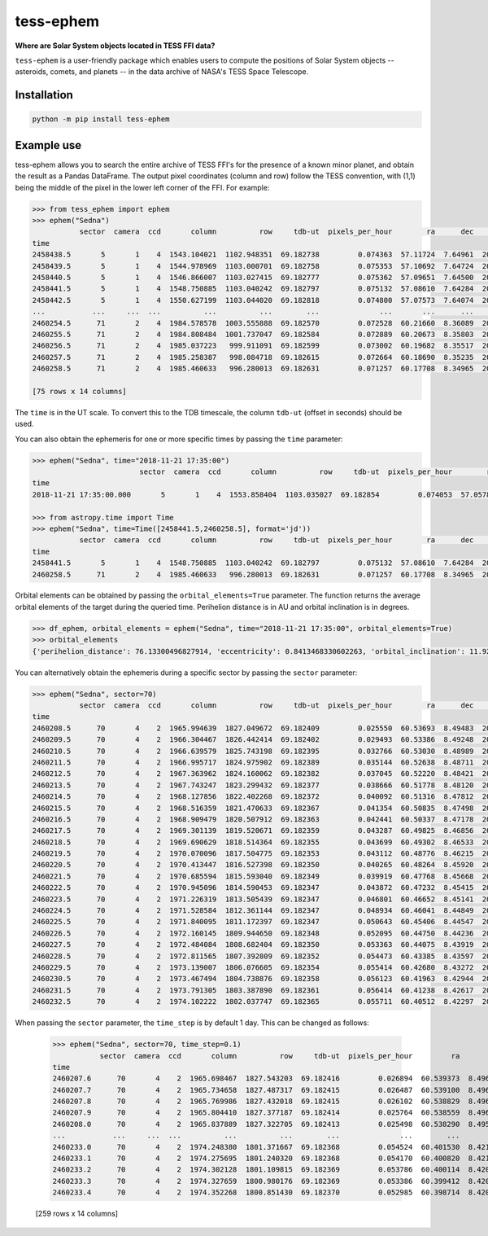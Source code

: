 tess-ephem
==========


**Where are Solar System objects located in TESS FFI data?**

|pypi| |pytest| |black| |flake8| |mypy|

.. |pypi| image:: https://img.shields.io/pypi/v/tess-ephem
                :target: https://pypi.python.org/pypi/tess-ephem
.. |pytest| image:: https://github.com/SSDataLab/tess-ephem/workflows/pytest/badge.svg
.. |black| image:: https://github.com/SSDataLab/tess-ephem/workflows/black/badge.svg
.. |flake8| image:: https://github.com/SSDataLab/tess-ephem/workflows/flake8/badge.svg
.. |mypy| image:: https://github.com/SSDataLab/tess-ephem/workflows/mypy/badge.svg

``tess-ephem`` is a user-friendly package which enables users to compute the positions of Solar System objects -- asteroids, comets, and planets --
in the data archive of NASA's TESS Space Telescope.

Installation
------------

.. code-block:: bash

    python -m pip install tess-ephem


Example use
-----------

tess-ephem allows you to search the entire archive of TESS FFI's for the presence
of a known minor planet, and obtain the result as a Pandas DataFrame. The output pixel coordinates (column and row) follow the TESS convention, with (1,1) being the middle of the pixel in the lower left corner of the FFI. For example:

.. code-block:: python

    >>> from tess_ephem import ephem
    >>> ephem("Sedna")
               sector  camera  ccd       column          row     tdb-ut  pixels_per_hour        ra      dec    vmag  hmag  sun_distance  obs_distance  phase_angle
    time                                                                                                                                                          
    2458438.5       5       1    4  1543.104021  1102.948351  69.182738         0.074363  57.11724  7.64961  20.803  1.49     84.947515     83.981039       0.1450
    2458439.5       5       1    4  1544.978969  1103.000701  69.182758         0.075353  57.10692  7.64724  20.802  1.49     84.946739     83.978850       0.1423
    2458440.5       5       1    4  1546.866007  1103.027415  69.182777         0.075362  57.09651  7.64500  20.801  1.49     84.945964     83.977315       0.1403
    2458441.5       5       1    4  1548.750885  1103.040242  69.182797         0.075132  57.08610  7.64284  20.801  1.49     84.945188     83.976314       0.1394
    2458442.5       5       1    4  1550.627199  1103.044020  69.182818         0.074800  57.07573  7.64074  20.801  1.49     84.944412     83.975782       0.1394
    ...           ...     ...  ...          ...          ...        ...              ...       ...      ...     ...   ...           ...           ...          ...
    2460254.5      71       2    4  1984.578578  1003.555888  69.182570         0.072528  60.21660  8.36089  20.750  1.49     83.592715     82.661747       0.2395
    2460255.5      71       2    4  1984.808484  1001.737047  69.182584         0.072889  60.20673  8.35803  20.749  1.49     83.591992     82.656583       0.2304
    2460256.5      71       2    4  1985.037223   999.911091  69.182599         0.073002  60.19682  8.35517  20.747  1.49     83.591270     82.651896       0.2214
    2460257.5      71       2    4  1985.258387   998.084718  69.182615         0.072664  60.18690  8.35235  20.745  1.49     83.590547     82.647726       0.2127
    2460258.5      71       2    4  1985.460633   996.280013  69.182631         0.071257  60.17708  8.34965  20.744  1.49     83.589824     82.644125       0.2044

    [75 rows x 14 columns]


The ``time`` is in the UT scale. To convert this to the TDB timescale, the column ``tdb-ut`` (offset in seconds) should be used.

You can also obtain the ephemeris for one or more specific times
by passing the ``time`` parameter:

.. code-block:: python

    >>> ephem("Sedna", time="2018-11-21 17:35:00")
                             sector  camera  ccd       column          row     tdb-ut  pixels_per_hour        ra      dec    vmag  hmag  sun_distance  obs_distance  phase_angle
    time                                                                                                                                                                        
    2018-11-21 17:35:00.000       5       1    4  1553.858404  1103.035027  69.182854         0.074053  57.05786  7.63721  20.802  1.49     84.943069     83.975873       0.1419

    >>> from astropy.time import Time
    >>> ephem("Sedna", time=Time([2458441.5,2460258.5], format='jd'))
               sector  camera  ccd       column          row     tdb-ut  pixels_per_hour        ra      dec    vmag  hmag  sun_distance  obs_distance  phase_angle
    time                                                                                                                                                          
    2458441.5       5       1    4  1548.750885  1103.040242  69.182797         0.075132  57.08610  7.64284  20.801  1.49     84.945188     83.976314       0.1394
    2460258.5      71       2    4  1985.460633   996.280013  69.182631         0.071257  60.17708  8.34965  20.744  1.49     83.589824     82.644125       0.2044


Orbital elements can be obtained by passing the ``orbital_elements=True`` parameter. The function returns the average orbital elements of the target during the queried time. Perihelion distance is in AU and orbital inclination is in degrees.

.. code-block:: python

    >>> df_ephem, orbital_elements = ephem("Sedna", time="2018-11-21 17:35:00", orbital_elements=True)
    >>> orbital_elements
    {'perihelion_distance': 76.13300496827914, 'eccentricity': 0.8413468330602263, 'orbital_inclination': 11.929585189509927}


You can alternatively obtain the ephemeris during a specific sector by passing 
the ``sector`` parameter:

.. code-block:: python

    >>> ephem("Sedna", sector=70)
               sector  camera  ccd       column          row     tdb-ut  pixels_per_hour        ra      dec    vmag  hmag  sun_distance  obs_distance  phase_angle
    time                                                                                                                                                          
    2460208.5      70       4    2  1965.994639  1827.049672  69.182409         0.025550  60.53693  8.49483  20.815  1.49     83.625984     83.171959       0.6161
    2460209.5      70       4    2  1966.304467  1826.442414  69.182402         0.029493  60.53386  8.49248  20.814  1.49     83.625260     83.156129       0.6112
    2460210.5      70       4    2  1966.639579  1825.743198  69.182395         0.032766  60.53030  8.48989  20.813  1.49     83.624537     83.140186       0.6058
    2460211.5      70       4    2  1966.995717  1824.975902  69.182389         0.035144  60.52638  8.48711  20.812  1.49     83.623813     83.124437       0.6001
    2460212.5      70       4    2  1967.363962  1824.160062  69.182382         0.037045  60.52220  8.48421  20.811  1.49     83.623090     83.108950       0.5940
    2460213.5      70       4    2  1967.743247  1823.299432  69.182377         0.038666  60.51778  8.48120  20.810  1.49     83.622366     83.093746       0.5878
    2460214.5      70       4    2  1968.127856  1822.402268  69.182372         0.040092  60.51316  8.47812  20.809  1.49     83.621642     83.078838       0.5813
    2460215.5      70       4    2  1968.516359  1821.470633  69.182367         0.041354  60.50835  8.47498  20.808  1.49     83.620919     83.064240       0.5747
    2460216.5      70       4    2  1968.909479  1820.507912  69.182363         0.042441  60.50337  8.47178  20.806  1.49     83.620195     83.049971       0.5680
    2460217.5      70       4    2  1969.301139  1819.520671  69.182359         0.043287  60.49825  8.46856  20.805  1.49     83.619472     83.036058       0.5611
    2460218.5      70       4    2  1969.690629  1818.514364  69.182355         0.043699  60.49302  8.46533  20.804  1.49     83.618748     83.022538       0.5541
    2460219.5      70       4    2  1970.070096  1817.504775  69.182353         0.043112  60.48776  8.46215  20.803  1.49     83.618025     83.009457       0.5471
    2460220.5      70       4    2  1970.413447  1816.527398  69.182350         0.040265  60.48264  8.45920  20.802  1.49     83.617302     82.996750       0.5403
    2460221.5      70       4    2  1970.685594  1815.593040  69.182349         0.039919  60.47768  8.45668  20.800  1.49     83.616578     82.983656       0.5337
    2460222.5      70       4    2  1970.945096  1814.590453  69.182347         0.043872  60.47232  8.45415  20.799  1.49     83.615855     82.969867       0.5266
    2460223.5      70       4    2  1971.226319  1813.505439  69.182347         0.046801  60.46652  8.45141  20.798  1.49     83.615131     82.956089       0.5192
    2460224.5      70       4    2  1971.528584  1812.361144  69.182347         0.048934  60.46041  8.44849  20.796  1.49     83.614408     82.942565       0.5115
    2460225.5      70       4    2  1971.840095  1811.172397  69.182347         0.050643  60.45406  8.44547  20.795  1.49     83.613685     82.929353       0.5035
    2460226.5      70       4    2  1972.160145  1809.944650  69.182348         0.052095  60.44750  8.44236  20.794  1.49     83.612961     82.916471       0.4954
    2460227.5      70       4    2  1972.484084  1808.682404  69.182350         0.053363  60.44075  8.43919  20.792  1.49     83.612238     82.903932       0.4871
    2460228.5      70       4    2  1972.811565  1807.392809  69.182352         0.054473  60.43385  8.43597  20.791  1.49     83.611515     82.891750       0.4787
    2460229.5      70       4    2  1973.139007  1806.076605  69.182354         0.055414  60.42680  8.43272  20.790  1.49     83.610791     82.879944       0.4701
    2460230.5      70       4    2  1973.467494  1804.738876  69.182358         0.056123  60.41963  8.42944  20.788  1.49     83.610068     82.868542       0.4615
    2460231.5      70       4    2  1973.791305  1803.387890  69.182361         0.056414  60.41238  8.42617  20.787  1.49     83.609345     82.857585       0.4528
    2460232.5      70       4    2  1974.102222  1802.037747  69.182365         0.055711  60.40512  8.42297  20.785  1.49     83.608622     82.847125       0.4442


When passing the ``sector`` parameter, the ``time_step`` is by default 1 day. 
This can be changed as follows:

    >>> ephem("Sedna", sector=70, time_step=0.1)
               sector  camera  ccd       column          row     tdb-ut  pixels_per_hour         ra       dec       vmag  hmag  sun_distance  obs_distance  phase_angle
    time                                                                                                                                                               
    2460207.6      70       4    2  1965.698467  1827.543203  69.182416         0.026894  60.539373  8.496977  20.815973  1.49     83.626635     83.185495     0.620233
    2460207.7      70       4    2  1965.734658  1827.487317  69.182415         0.026487  60.539100  8.496720  20.816002  1.49     83.626563     83.184025     0.619771
    2460207.8      70       4    2  1965.769986  1827.432018  69.182415         0.026102  60.538829  8.496468  20.816045  1.49     83.626491     83.182549     0.619312
    2460207.9      70       4    2  1965.804410  1827.377187  69.182414         0.025764  60.538559  8.496221  20.816058  1.49     83.626418     83.181067     0.618856
    2460208.0      70       4    2  1965.837889  1827.322705  69.182413         0.025498  60.538290  8.495980  20.816000  1.49     83.626346     83.179575     0.618400
    ...           ...     ...  ...          ...          ...        ...              ...        ...       ...        ...   ...           ...           ...          ...
    2460233.0      70       4    2  1974.248380  1801.371667  69.182368         0.054524  60.401530  8.421430  20.785000  1.49     83.608260     82.842086     0.439900
    2460233.1      70       4    2  1974.275695  1801.240320  69.182368         0.054170  60.400820  8.421134  20.784886  1.49     83.608188     82.841090     0.439050
    2460233.2      70       4    2  1974.302128  1801.109815  69.182369         0.053786  60.400114  8.420844  20.784707  1.49     83.608115     82.840098     0.438204
    2460233.3      70       4    2  1974.327659  1800.980176  69.182369         0.053386  60.399412  8.420560  20.784486  1.49     83.608043     82.839105     0.437364
    2460233.4      70       4    2  1974.352268  1800.851430  69.182370         0.052985  60.398714  8.420282  20.784243  1.49     83.607971     82.838112     0.436529

    [259 rows x 14 columns]
